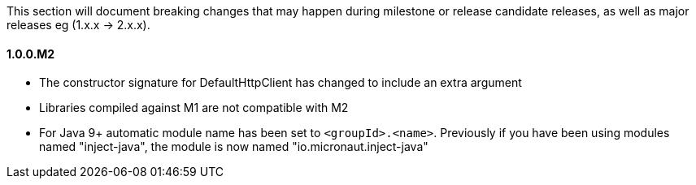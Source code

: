 This section will document breaking changes that may happen during milestone or release candidate releases, as well as major releases eg (1.x.x -> 2.x.x).

==== 1.0.0.M2

* The constructor signature for DefaultHttpClient has changed to include an extra argument
* Libraries compiled against M1 are not compatible with M2
* For Java 9+ automatic module name has been set to `<groupId>.<name>`. Previously if you have been using modules named "inject-java", the module is now named "io.micronaut.inject-java"

